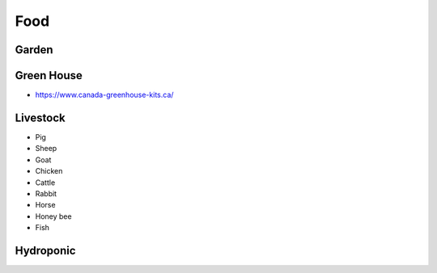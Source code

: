 Food
====

Garden
~~~~~~


Green House
~~~~~~~~~~~

* https://www.canada-greenhouse-kits.ca/


Livestock
~~~~~~~~~

* Pig
* Sheep
* Goat
* Chicken
* Cattle
* Rabbit
* Horse
* Honey bee
* Fish


Hydroponic
~~~~~~~~~~
